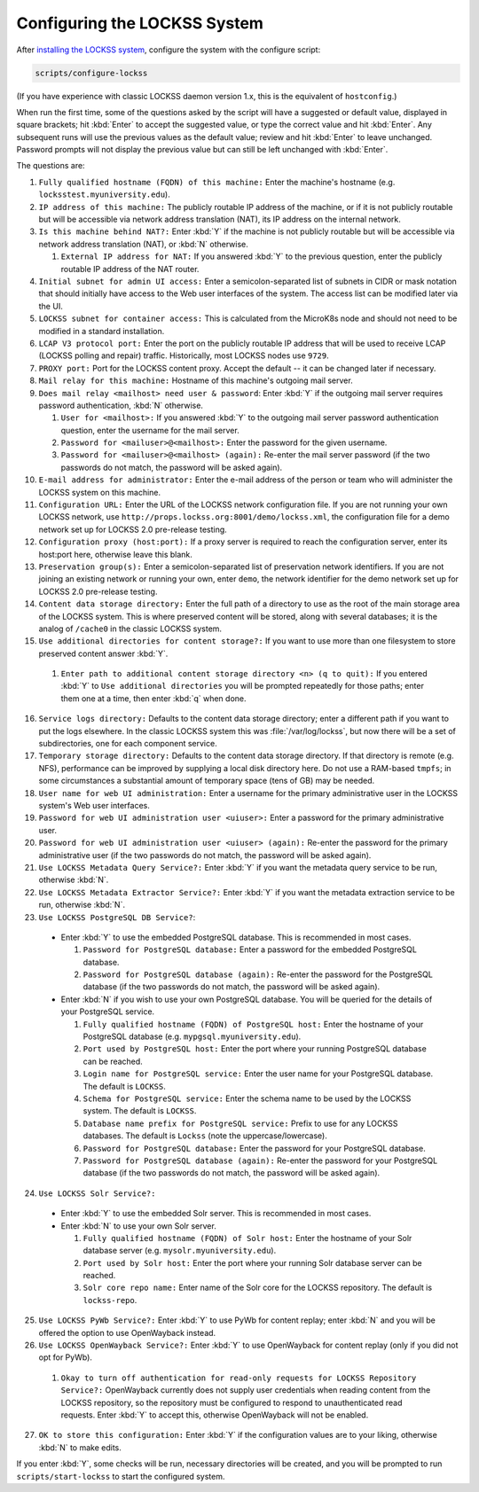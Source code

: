 =============================
Configuring the LOCKSS System
=============================

After `installing the LOCKSS system <installing>`_, configure the system with the configure script:

.. code-block:: shell

   scripts/configure-lockss

(If you have experience with classic LOCKSS daemon version 1.x, this is the equivalent of ``hostconfig``.)

When run the first time, some of the questions asked by the script will have a suggested or default value, displayed in square brackets; hit :kbd:`Enter` to accept the suggested value, or type the correct value and hit :kbd:`Enter`. Any subsequent runs will use the previous values as the default value; review and hit :kbd:`Enter` to leave unchanged. Password prompts will not display the previous value but can still be left unchanged with :kbd:`Enter`.

The questions are:

1. ``Fully qualified hostname (FQDN) of this machine:`` Enter the machine's hostname (e.g. ``locksstest.myuniversity.edu``).

2. ``IP address of this machine:`` The publicly routable IP address of the machine, or if it is not publicly routable but will be accessible via network address translation (NAT), its IP address on the internal network.

3. ``Is this machine behind NAT?:`` Enter :kbd:`Y` if the machine is not publicly routable but will be accessible via network address translation (NAT), or :kbd:`N` otherwise.

   1. ``External IP address for NAT:`` If you answered :kbd:`Y` to the previous question, enter the publicly routable IP address of the NAT router.

4. ``Initial subnet for admin UI access:`` Enter a semicolon-separated list of subnets in CIDR or mask notation that should initially have access to the Web user interfaces of the system. The access list can be modified later via the UI.

5.  ``LOCKSS subnet for container access:`` This is calculated from the MicroK8s node and should not need to be modified in a standard installation.

6. ``LCAP V3 protocol port:`` Enter the port on the publicly routable IP address that will be used to receive LCAP (LOCKSS polling and repair) traffic. Historically, most LOCKSS nodes use ``9729``.

7. ``PROXY port:`` Port for the LOCKSS content proxy. Accept the default -- it can be changed later if necessary.

8. ``Mail relay for this machine:`` Hostname of this machine's outgoing mail server.

9. ``Does mail relay <mailhost> need user & password``: Enter :kbd:`Y` if the outgoing mail server requires password authentication, :kbd:`N` otherwise.

   1. ``User for <mailhost>:`` If you answered :kbd:`Y` to the outgoing mail server password authentication question, enter the username for the mail server.

   2. ``Password for <mailuser>@<mailhost>:`` Enter the password for the given username.

   3. ``Password for <mailuser>@<mailhost> (again):`` Re-enter the mail server password (if the two passwords do not match, the password will be asked again).

10. ``E-mail address for administrator:`` Enter the e-mail address of the person or team who will administer the LOCKSS system on this machine.

11. ``Configuration URL:`` Enter the URL of the LOCKSS network configuration file. If you are not running your own LOCKSS network, use ``http://props.lockss.org:8001/demo/lockss.xml``, the configuration file for a demo network set up for LOCKSS 2.0 pre-release testing.

12. ``Configuration proxy (host:port):`` If a proxy server is required to reach the configuration server, enter its host:port here, otherwise leave this blank.

13. ``Preservation group(s):`` Enter a semicolon-separated list of preservation network identifiers. If you are not joining an existing network or running your own, enter ``demo``, the network identifier for the demo network set up for LOCKSS 2.0 pre-release testing.

14. ``Content data storage directory:`` Enter the full path of a directory to use as the root of the main storage area of the LOCKSS system. This is where preserved content will be stored, along with several databases; it is the analog of ``/cache0`` in the classic LOCKSS system.

15. ``Use additional directories for content storage?:`` If you want to use more than one filesystem to store preserved content answer :kbd:`Y`.

   1. ``Enter path to additional content storage directory <n> (q to quit):`` If you entered :kbd:`Y` to ``Use additional directories`` you will be prompted repeatedly for those paths; enter them one at a time, then enter :kbd:`q` when done.

16. ``Service logs directory:`` Defaults to the content data storage directory; enter a different path if you want to put the logs elsewhere. In the classic LOCKSS system this was :file:`/var/log/lockss`, but now there will be a set of subdirectories, one for each component service.

17. ``Temporary storage directory:`` Defaults to the content data storage directory. If that directory is remote (e.g. NFS), performance can be improved by supplying a local disk directory here. Do not use a RAM-based ``tmpfs``; in some circumstances a substantial amount of temporary space (tens of GB) may be needed.

18. ``User name for web UI administration:`` Enter a username for the primary administrative user in the LOCKSS system's Web user interfaces.

19. ``Password for web UI administration user <uiuser>:`` Enter a password for the primary administrative user.

20. ``Password for web UI administration user <uiuser> (again):`` Re-enter the password for the primary administrative user (if the two passwords do not match, the password will be asked again).

21. ``Use LOCKSS Metadata Query Service?:`` Enter :kbd:`Y` if you want the metadata query service to be run, otherwise :kbd:`N`.

22. ``Use LOCKSS Metadata Extractor Service?:`` Enter :kbd:`Y` if you want the metadata extraction service to be run, otherwise :kbd:`N`.

23. ``Use LOCKSS PostgreSQL DB Service?``:

   *  Enter :kbd:`Y` to use the embedded PostgreSQL database. This is recommended in most cases.

      1. ``Password for PostgreSQL database:`` Enter a password for the embedded PostgreSQL database.

      2. ``Password for PostgreSQL database (again):`` Re-enter the password for the PostgreSQL database (if the two passwords do not match, the password will be asked again).

   *  Enter :kbd:`N` if you wish to use your own PostgreSQL database. You will be queried for the details of your PostgreSQL service.

      1. ``Fully qualified hostname (FQDN) of PostgreSQL host:`` Enter the hostname of your PostgreSQL database (e.g. ``mypgsql.myuniversity.edu``).

      2. ``Port used by PostgreSQL host:`` Enter the port where your running PostgreSQL database can be reached.

      3. ``Login name for PostgreSQL service:`` Enter the user name for your PostgreSQL database. The default is ``LOCKSS``.

      4. ``Schema for PostgreSQL service:`` Enter the schema name to be used by the LOCKSS system. The default is ``LOCKSS``.

      5. ``Database name prefix for PostgreSQL service:`` Prefix to use for any LOCKSS databases. The default is ``Lockss`` (note the uppercase/lowercase).

      6. ``Password for PostgreSQL database:`` Enter the password for your PostgreSQL database.

      7. ``Password for PostgreSQL database (again):`` Re-enter the password for your PostgreSQL database (if the two passwords do not match, the password will be asked again).

24. ``Use LOCKSS Solr Service?:``

   *  Enter :kbd:`Y` to use the embedded Solr server. This is recommended in most cases.

   *  Enter :kbd:`N` to use your own Solr server.

      1. ``Fully qualified hostname (FQDN) of Solr host:`` Enter the hostname of your Solr database server (e.g. ``mysolr.myuniversity.edu``).

      2. ``Port used by Solr host:`` Enter the port where your running Solr database server can be reached.

      3. ``Solr core repo name:`` Enter name of the Solr core for the LOCKSS repository. The default is ``lockss-repo``.

25. ``Use LOCKSS PyWb Service?:`` Enter :kbd:`Y` to use PyWb for content replay; enter :kbd:`N` and you will be offered the option to use OpenWayback instead.

26. ``Use LOCKSS OpenWayback Service?:`` Enter :kbd:`Y` to use OpenWayback for content replay (only if you did not opt for PyWb).

   1. ``Okay to turn off authentication for read-only requests for LOCKSS Repository Service?:`` OpenWayback currently does not supply user credentials when reading content from the LOCKSS repository, so the repository must be configured to respond to unauthenticated read requests. Enter :kbd:`Y` to accept this, otherwise OpenWayback will not be enabled.

27. ``OK to store this configuration:`` Enter :kbd:`Y` if the configuration values are to your liking, otherwise :kbd:`N` to make edits.

If you enter :kbd:`Y`, some checks will be run, necessary directories will be created, and you will be prompted to run ``scripts/start-lockss`` to start the configured system.
